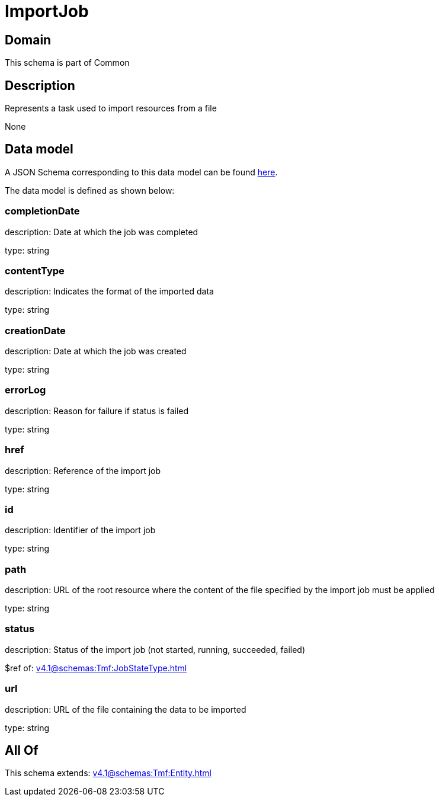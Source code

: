 = ImportJob

[#domain]
== Domain

This schema is part of Common

[#description]
== Description

Represents a task used to import resources from a file

None

[#data_model]
== Data model

A JSON Schema corresponding to this data model can be found https://tmforum.org[here].

The data model is defined as shown below:


=== completionDate
description: Date at which the job was completed

type: string


=== contentType
description: Indicates the format of the imported data

type: string


=== creationDate
description: Date at which the job was created

type: string


=== errorLog
description: Reason for failure if status is failed

type: string


=== href
description: Reference of the import job

type: string


=== id
description: Identifier of the import job

type: string


=== path
description: URL of the root resource where the content of the file specified by the import job must be applied

type: string


=== status
description: Status of the import job (not started, running, succeeded, failed)

$ref of: xref:v4.1@schemas:Tmf:JobStateType.adoc[]


=== url
description: URL of the file containing the data to be imported

type: string


[#all_of]
== All Of

This schema extends: xref:v4.1@schemas:Tmf:Entity.adoc[]
